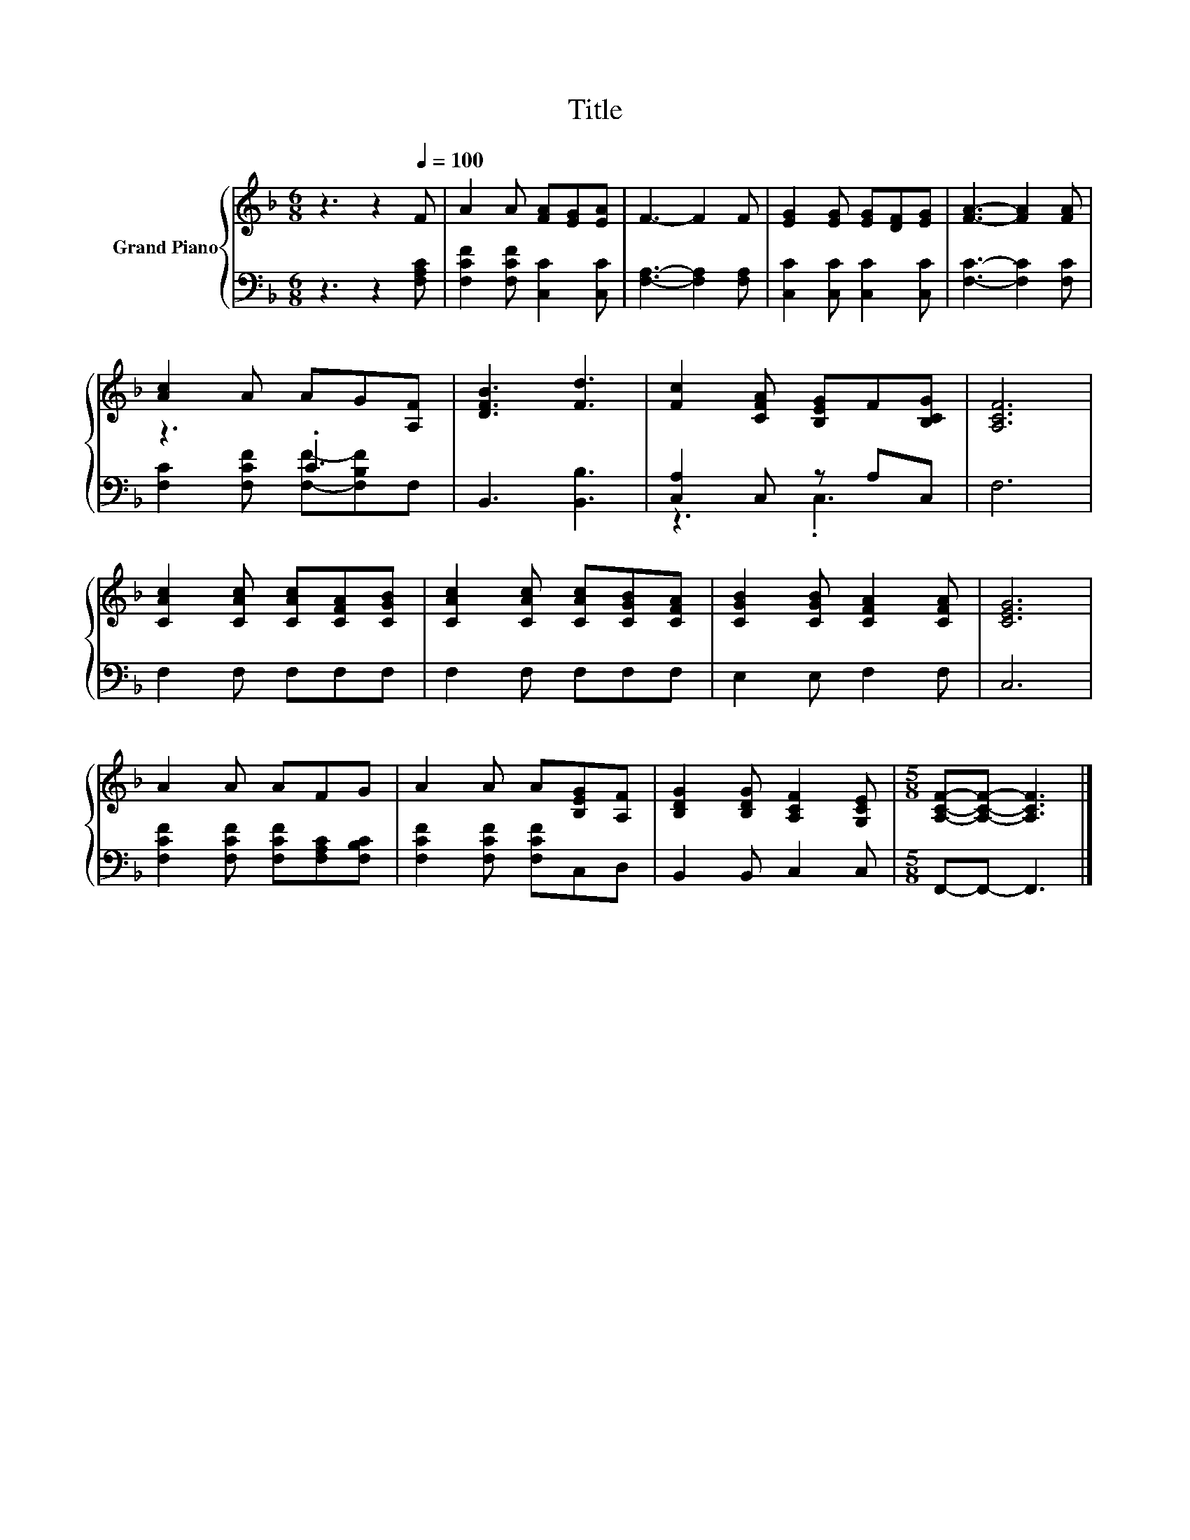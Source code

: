 X:1
T:Title
%%score { 1 | ( 2 3 ) }
L:1/8
M:6/8
K:F
V:1 treble nm="Grand Piano"
V:2 bass 
V:3 bass 
V:1
 z3 z2[Q:1/4=100] F | A2 A [FA][EG][EA] | F3- F2 F | [EG]2 [EG] [EG][DF][EG] | [FA]3- [FA]2 [FA] | %5
 [Ac]2 A AG[A,F] | [DFB]3 [Fd]3 | [Fc]2 [CFA] [B,EG]F[B,CG] | [A,CF]6 | %9
 [CAc]2 [CAc] [CAc][CFA][CGB] | [CAc]2 [CAc] [CAc][CGB][CFA] | [CGB]2 [CGB] [CFA]2 [CFA] | [CEG]6 | %13
 A2 A AFG | A2 A A[B,EG][A,F] | [B,DG]2 [B,DG] [A,CF]2 [G,CE] |[M:5/8] [A,CF]-[A,CF]- [A,CF]3 |] %17
V:2
 z3 z2 [F,A,C] | [F,CF]2 [F,CF] [C,C]2 [C,C] | [F,A,]3- [F,A,]2 [F,A,] | %3
 [C,C]2 [C,C] [C,C]2 [C,C] | [F,C]3- [F,C]2 [F,C] | z3 .C3 | B,,3 [B,,B,]3 | [C,A,]2 C, z A,C, | %8
 F,6 | F,2 F, F,F,F, | F,2 F, F,F,F, | E,2 E, F,2 F, | C,6 | [F,CF]2 [F,CF] [F,CF][F,A,C][F,B,C] | %14
 [F,CF]2 [F,CF] [F,CF]C,D, | B,,2 B,, C,2 C, |[M:5/8] F,,-F,,- F,,3 |] %17
V:3
 x6 | x6 | x6 | x6 | x6 | [F,C]2 [F,CF] [F,F]-[F,B,F]F, | x6 | z3 .C,3 | x6 | x6 | x6 | x6 | x6 | %13
 x6 | x6 | x6 |[M:5/8] x5 |] %17

